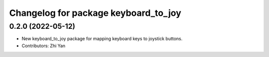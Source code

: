 ^^^^^^^^^^^^^^^^^^^^^^^^^^^^^^^^^^^^^
Changelog for package keyboard_to_joy
^^^^^^^^^^^^^^^^^^^^^^^^^^^^^^^^^^^^^

0.2.0 (2022-05-12)
------------------
* New keyboard_to_joy package for mapping keyboard keys to joystick buttons.
* Contributors: Zhi Yan
